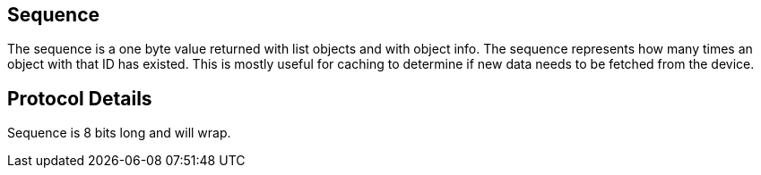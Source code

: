 == Sequence

The sequence is a one byte value returned with list objects and with object info. The sequence represents how many times an object with that ID has existed. This is mostly useful for caching to determine if new data needs to be fetched from the device.

== Protocol Details

Sequence is 8 bits long and will wrap.
